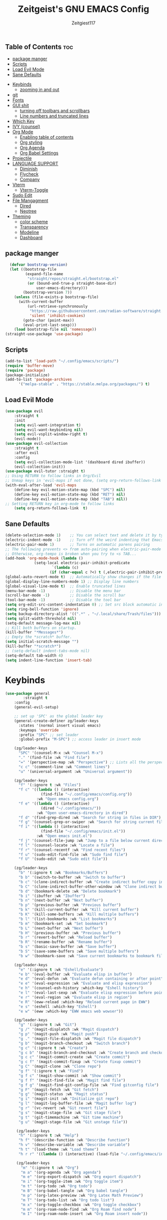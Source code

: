 #+TITLE: Zeitgeist's GNU EMACS Config
#+AUTHOR: Zeitgiest117
#+STARTUP: showeverything
#+OPTIONS: toc:2
#+PROPERTY: header-args :tangle ~/.config/emacs/config.el
** Table of Contents :toc:
  - [[#package-manger][package manger]]
  - [[#scripts][Scripts]]
  - [[#load-evil-mode][Load Evil Mode]]
  - [[#sane-defaults][Sane Defaults]]
- [[#keybinds][Keybinds]]
  - [[#zooming-in-and-out][zooming in and out]]
- [[#git][git]]
- [[#fonts][Fonts]]
- [[#gui-shit][GUI shit]]
  - [[#turning-off-toolbars-and-scrollbars][turning off toolbars and scrollbars]]
  - [[#line-numbers-and-truncated-lines][Line numbers and truncated lines]]
- [[#which-key][Which Key]]
- [[#ivy-counsel][IVY (counsel)]]
- [[#org-mode][Org Mode]]
  - [[#enabling-table-of-contents][Enabling table of contents]]
  - [[#org-styling][Org styling]]
  - [[#org-agenda][Org Agenda]]
  - [[#org-babel-settings][Org Babel Settings]]
- [[#projectile][Projectile]]
- [[#language-support][LANGUAGE SUPPORT]]
  - [[#diminish][Diminish]]
  - [[#flycheck][Flycheck]]
  - [[#company][Company]]
- [[#vterm][Vterm]]
  - [[#vterm-toggle][Vterm-Toggle]]
- [[#sudo-edit][Sudo Edit]]
- [[#file-mangagment][File Mangagment]]
  - [[#dired][Dired]]
  - [[#neotree][Neotree]]
- [[#theming][Theming]]
  - [[#color-scheme][color scheme]]
  - [[#transparency][Transparency]]
  - [[#modeline][Modeline]]
  - [[#dashboard][Dashboard]]

** package manger
#+begin_src emacs-lisp
  (defvar bootstrap-version)
  (let ((bootstrap-file
         (expand-file-name
          "straight/repos/straight.el/bootstrap.el"
          (or (bound-and-true-p straight-base-dir)
              user-emacs-directory)))
        (bootstrap-version 7))
    (unless (file-exists-p bootstrap-file)
      (with-current-buffer
          (url-retrieve-synchronously
           "https://raw.githubusercontent.com/radian-software/straight.el/develop/install.el"
           'silent 'inhibit-cookies)
        (goto-char (point-max))
        (eval-print-last-sexp)))
    (load bootstrap-file nil 'nomessage))
(straight-use-package 'use-package)
#+end_src
** Scripts
#+begin_src emacs-lisp
(add-to-list 'load-path "~/.config/emacs/scripts/")
(require 'buffer-move)
(require 'package)
(package-initialize)
(add-to-list 'package-archives
      '("melpa-stable" . "https://stable.melpa.org/packages/") t)
#+end_src

** Load Evil Mode
#+begin_src emacs-lisp
(use-package evil
    :straight t
	:init
	(setq evil-want-integration t)
	(setq evil-want-keybinding nil)
	(setq evil-vsplit-window-right t)
	(evil-mode))  
(use-package evil-collection
    :straight t
	:after evil
	:config
	(setq evil-collection-mode-list '(dashboard dired ibuffer))
	(evil-collection-init))
(use-package evil-tutor :straight t)
;; Using RETURN to follow links in Org/Evil 
;; Unmap keys in 'evil-maps if not done, (setq org-return-follows-link t) will not work
(with-eval-after-load 'evil-maps
	(define-key evil-motion-state-map (kbd "SPC") nil)
	(define-key evil-motion-state-map (kbd "RET") nil)
	(define-key evil-motion-state-map (kbd "TAB") nil))
;; Setting RETURN key in org-mode to follow links
	(setq org-return-follows-link  t)
#+end_src

** Sane Defaults
#+begin_src emacs-lisp
(delete-selection-mode 1)    ;; You can select text and delete it by typing.
(electric-indent-mode -1)    ;; Turn off the weird indenting that Emacs does by default.
(electric-pair-mode 1)       ;; Turns on automatic parens pairing
;; The following prevents <> from auto-pairing when electric-pair-mode is on.
;; Otherwise, org-tempo is broken when you try to <s TAB...
(add-hook 'org-mode-hook (lambda ()
			 (setq-local electric-pair-inhibit-predicate
					 `(lambda (c)
					(if (char-equal c ?<) t (,electric-pair-inhibit-predicate c))))))
(global-auto-revert-mode t)  ;; Automatically show changes if the file has changed
(global-display-line-numbers-mode 1) ;; Display line numbers
(global-visual-line-mode t)  ;; Enable truncated lines
(menu-bar-mode -1)           ;; Disable the menu bar 
(scroll-bar-mode -1)         ;; Disable the scroll bar
(tool-bar-mode -1)           ;; Disable the tool bar
(setq org-edit-src-content-indentation 0) ;; Set src block automatic indent to 0 instead of 2.
(setq ring-bell-function 'ignore)
(setq backup-directory-alist '((".*" . "~/.local/share/Trash/files"))) ;; change backup saves location to trash folder
(setq split-width-threshold nil)
(setq-default message-log-max nil)
;; Kill both buffers on startup.
(kill-buffer "*Messages*")
;; Empty the *scratch* buffer.
(setq initial-scratch-message "")
(kill-buffer "*scratch*")
;; (setq-default indent-tabs-mode nil)
(setq-default tab-width 4)
(setq indent-line-function 'insert-tab)
#+end_src
* Keybinds
#+begin_src emacs-lisp
(use-package general
        :straight t    
	:config
	(general-evil-setup)

	;; set up 'SPC' as the global leader key
	(general-create-definer zg/leader-keys
	  :states '(normal insert visual emacs)
	  :keymaps 'override
	  :prefix "SPC" ;; set leader
	  :global-prefix "M-SPC") ;; access leader in insert mode

	(zg/leader-keys
	  "SPC" '(counsel-M-x :wk "Counsel M-x")
	  "." '(find-file :wk "Find file")
	  "=" '(perspective-map :wk "Perspective") ;; Lists all the perspective keybindings
	  "c c" '(comment-line :wk "Comment lines")
	  "u" '(universal-argument :wk "Universal argument"))

	(zg/leader-keys
	  "f" '(:ignore t :wk "Files")    
	  "f c" '((lambda () (interactive)
				(find-file "~/.config/emacs/config.org")) 
			  :wk "Open emacs config.org")
	  "f e" '((lambda () (interactive)
				(dired "~/.config/emacs/")) 
			  :wk "Open user-emacs-directory in dired")
	  "f d" '(find-grep-dired :wk "Search for string in files in DIR")
	  "f g" '(counsel-grep-or-swiper :wk "Search for string current file")
	  "f i" '((lambda () (interactive)
				(find-file "~/.config/emacs/init.el")) 
			  :wk "Open emacs init.el")
	  "f j" '(counsel-file-jump :wk "Jump to a file below current directory")
	  "f l" '(counsel-locate :wk "Locate a file")
	  "f r" '(counsel-recentf :wk "Find recent files")
	  "f u" '(sudo-edit-find-file :wk "Sudo find file")
	  "f U" '(sudo-edit :wk "Sudo edit file"))

	(zg/leader-keys
	  "b" '(:ignore t :wk "Bookmarks/Buffers")
	  "b b" '(switch-to-buffer :wk "Switch to buffer")
	  "b c" '(clone-indirect-buffer :wk "Create indirect buffer copy in a split")
	  "b C" '(clone-indirect-buffer-other-window :wk "Clone indirect buffer in new window")
	  "b d" '(bookmark-delete :wk "Delete bookmark")
	  "b i" '(ibuffer :wk "Ibuffer")
	  "b n" '(next-buffer :wk "Next buffer")
	  "b p" '(previous-buffer :wk "Previous buffer")
	  "b k" '(kill-current-buffer :wk "Kill current buffer")
	  "b K" '(kill-some-buffers :wk "Kill multiple buffers")
	  "b l" '(list-bookmarks :wk "List bookmarks")
	  "b m" '(bookmark-set :wk "Set bookmark")
	  "b L" '(next-buffer :wk "Next buffer")
	  "b H" '(previous-buffer :wk "Previous buffer")
	  "b r" '(revert-buffer :wk "Reload buffer")
	  "b R" '(rename-buffer :wk "Rename buffer")
	  "b s" '(basic-save-buffer :wk "Save buffer")
	  "b S" '(save-some-buffers :wk "Save multiple buffers")
	  "b w" '(bookmark-save :wk "Save current bookmarks to bookmark file"))

	(zg/leader-keys
	  "e" '(:ignore t :wk "Eshell/Evaluate")    
	  "e b" '(eval-buffer :wk "Evaluate elisp in buffer")
	  "e d" '(eval-defun :wk "Evaluate defun containing or after point")
	  "e e" '(eval-expression :wk "Evaluate and elisp expression")
	  "e h" '(counsel-esh-history :which-key "Eshell history")
	  "e l" '(eval-last-sexp :wk "Evaluate elisp expression before point")
	  "e r" '(eval-region :wk "Evaluate elisp in region")
	  "e R" '(eww-reload :which-key "Reload current page in EWW")
	  "e s" '(eshell :which-key "Eshell")
	  "e w" '(eww :which-key "EWW emacs web wowser"))

	(zg/leader-keys
	  "g" '(:ignore t :wk "Git")    
	  "g /" '(magit-displatch :wk "Magit dispatch")
	  "g p" '(magit-push :wk "Magit push")
	  "g ." '(magit-file-displatch :wk "Magit file dispatch")
	  "g b" '(magit-branch-checkout :wk "Switch branch")
	  "g c" '(:ignore t :wk "Create") 
	  "g c b" '(magit-branch-and-checkout :wk "Create branch and checkout")
	  "g c c" '(magit-commit-create :wk "Create commit")
	  "g c f" '(magit-commit-fixup :wk "Create fixup commit")
	  "g C" '(magit-clone :wk "Clone repo")
	  "g f" '(:ignore t :wk "Find") 
	  "g f c" '(magit-show-commit :wk "Show commit")
	  "g f f" '(magit-find-file :wk "Magit find file")
	  "g f g" '(magit-find-git-config-file :wk "Find gitconfig file")
	  "g F" '(magit-fetch :wk "Git fetch")
	  "g g" '(magit-status :wk "Magit status")
	  "g i" '(magit-init :wk "Initialize git repo")
	  "g l" '(magit-log-buffer-file :wk "Magit buffer log")
	  "g r" '(vc-revert :wk "Git revert file")
	  "g s" '(magit-stage-file :wk "Git stage file")
	  "g t" '(git-timemachine :wk "Git time machine")
	  "g u" '(magit-stage-file :wk "Git unstage file"))

	 (zg/leader-keys
	  "h" '(:ignore t :wk "Help")
	  "h f" '(describe-function :wk "Describe function")
	  "h v" '(describe-variable :wk "Describe variable")
	  "h t" '(load-theme :wk "Load theme")    
	  "h r r" '((lambda () (interactive) (load-file "~/.config/emacs/init.el")) :wk "Reload emacs config"))

	 (zg/leader-keys
	   "m" '(:ignore t :wk "Org")
	   "m a" '(org-agenda :wk "Org agenda")
	   "m e" '(org-export-dispatch :wk "Org export dispatch")
	   "m i" '(org-toggle-item :wk "Org toggle item")
	   "m t" '(org-todo :wk "Org todo")
	   "m B" '(org-babel-tangle :wk "Org babel tangle")
	   "m p" '(org-latex-preview :wk "Org Latex Math Preview")
	   "m T" '(org-todo-list :wk "Org todo list")
	   "m x" '(org-toggle-checkbox :wk "Org toggle checkbox")
	   "m m" '(org-roam-node-find :wk "Org Roam find node")
	   "m I" '(org-roam-node-insert :wk "Org Roam insert node"))

	 (zg/leader-keys
	   "m b" '(:ignore t :wk "Tables")
	   "m b -" '(org-table-insert-hline :wk "Insert hline in table"))

	 (zg/leader-keys
	   "m" '(:ignore t :wk "Org")
	   "m a" '(org-agenda :wk "Org agenda")
	   "m e" '(org-export-dispatch :wk "Org export dispatch")
	   "m t" '(org-todo :wk "Org todo")
	   "m B" '(org-babel-tangle :wk "Org babel tangle")
	   "m T" '(org-todo-list :wk "Org todo list")
	   "m d t" '(org-time-stamp :wk "Org time stamp"))

 
	 (zg/leader-keys
	  "c" '(:ignore t :wk "Schedule") 
	  "c s" '(org-schedule :wk "Set Org Schedule")
	  "c d" '(org-deadline :wk "Set Org Deadline")
	   )

	 (zg/leader-keys
	   "p" '(projectile-command-map :wk "Projectile"))

	 (zg/leader-keys
	  "t" '(:ignore t :wk "Toggle")
	  "t e" '(eshell-toggle :wk "Toggle eshell")
	  "t f" '(flycheck-mode :wk "Toggle flycheck")
	  "t l" '(display-line-numbers-mode :wk "Toggle line numbers")
	  "t n" '(neotree-toggle :wk "Toggle neotree file viewer")
	  "t o" '(org-mode :wk "Toggle org mode")
	  "t r" '(rainbow-mode :wk "Toggle rainbow mode")
	  "t t" '(visual-line-mode :wk "Toggle truncated lines")
	  "t v" '(vterm-toggle :wk "Toggle vterm")
	  "t d" '(darkroom-mode :wk "Toggle darkroom"))

	 (zg/leader-keys
	  "s" '(:ignore t :wk "Search")
	  "s d" '(dictionary-search :wk "Search dictionary")
	  "s m" '(man :wk "Man pages")
	  "s t" '(tldr :wk "Lookup TLDR docs for a command")
	  "s w" '(woman :wk "Similar to man but doesn't require man"))

	(zg/leader-keys
	   "d" '(:ignore t :wk "Dired")
	   "d d" '(dired :wk "Open dired")
	   "d j" '(dired-jump :wk "Dired jump to current")
	   "d n" '(neotree-dir :wk "Open directory in neotree")
	   "d p" '(peep-dired :wk "Peep-dired"))

	(zg/leader-keys
	  "o" '(:ignore t :wk "Open")
	  "o d" '(dashboard-open :wk "Dashboard")
	  "o e" '(elfeed :wk "Elfeed RSS")
	  "o f" '(make-frame :wk "Open buffer in new frame")
	  "o F" '(select-frame-by-name :wk "Select frame by name"))

	 (zg/leader-keys
	  "w" '(:ignore t :wk "Windows")
	  ;; Window splits
	  "w c" '(evil-window-delete :wk "Close window")
	  "w n" '(evil-window-new :wk "New window")
	  "w s" '(evil-window-split :wk "Horizontal split window")
	  "w v" '(evil-window-vsplit :wk "Vertical split window")
	  ;; Window motions
	  "w h" '(evil-window-left :wk "Window left")
	  "w j" '(evil-window-down :wk "Window down")
	  "w k" '(evil-window-up :wk "Window up")
	  "w l" '(evil-window-right :wk "Window right")
	  "w w" '(evil-window-next :wk "Goto next window")
	  ;; Move Windows
	  "w H" '(buf-move-left :wk "Buffer move left")
	  "w J" '(buf-move-down :wk "Buffer move down")
	  "w K" '(buf-move-up :wk "Buffer move up")
	  "w L" '(buf-move-right :wk "Buffer move right"))
)
#+end_src
** zooming in and out
#+begin_src emacs-lisp
(global-set-key (kbd "C-=") 'text-scale-increase)
(global-set-key (kbd "C--") 'text-scale-decrease)
(global-set-key (kbd "<C-wheel-up>") 'text-scale-increase)
(global-set-key (kbd "<C-wheel-down>") 'text-scale-decrease)
#+end_src

* git
#+begin_src emacs-lisp
    (use-package git-timemachine
      :straight t
  	:after git-timemachine
  	:hook (evil-normalize-keymaps . git-timemachine-hook)
  	:config
  	  (evil-define-key 'normal git-timemachine-mode-map (kbd "C-j") 'git-timemachine-show-previous-revision)
  	  (evil-define-key 'normal git-timemachine-mode-map (kbd "C-k") 'git-timemachine-show-next-revision)
  )
  (use-package magit :straight t)
#+end_src
* Fonts
#+begin_src emacs-lisp
(defun my/set-fonts ()
  (interactive)
  ;; Set font based on existing ones
  (cond
   ((find-font (font-spec :name "Departure Mono"))
    (set-face-attribute 'default nil :font "Departure Mono" :height 140 :weight 'medium)
    (set-face-attribute 'bold nil :weight 'extra-bold))
   ((find-font (font-spec :name "Departure Mono"))
    (set-face-attribute 'default nil :font "Departure Mono" :height 140)))
  (custom-set-faces
   '(tab-bar ((t (:height 0.9))))
   '(mode-line ((t (:height 0.9))))
   '(mode-line-inactive ((t (:inherit mode-line))))
   '(line-number ((t (:height 0.8 :inherit shadow))))
   '(line-number-current-line ((t (:inherit line-number))))
   '(breadcrumb-face ((t (:height 0.8))))
   '(breadcrumb-imenu-leef-face ((t (:height 1.0))))
   '(breadcrumb-project-leef-face ((t (:height 0.8))))))

;; Run on start
(add-hook 'after-init-hook #'my/set-fonts)
(add-hook 'server-after-make-frame-hook #'my/set-fonts)
;; Uncomment the following line if line spacing needs adjusting.
(setq-default line-spacing 0.12)
(use-package rainbow-mode :straight t)
#+end_src

* GUI shit
gooey shit
** turning off toolbars and scrollbars
#+begin_src emacs-lisp
  (menu-bar-mode -1)
  (tool-bar-mode -1)
  (scroll-bar-mode -1)
#+end_src

** Line numbers and truncated lines
#+begin_src emacs-lisp
  (global-display-line-numbers-mode 1)
  (setq display-line-numbers-type 'relative)
  (global-visual-line-mode t)
#+end_src

* Which Key
which fucking keys do i use, is this moonlight sonata?

#+begin_src emacs-lisp
(use-package which-key
  :straight t
	:init
	  (which-key-mode 1)
	:config
	(setq which-key-side-window-location 'bottom
		which-key-sort-order #'which-key-key-order-alpha
		which-key-sort-uppercase-first nil
-add-column-padding 1
-max-display-columns nil
		which-key-min-display-lines 6
		which-key-side-window-slot -10
		which-key-side-window-max-height 0.25
		which-key-idle-delay 0.8
		which-key-max-description-length 25
		which-key-allow-imprecise-window-fit nil
		which-key-separator " → " ))
#+end_src
* IVY (counsel)
#+begin_src emacs-lisp
(use-package counsel
	:straight t
	:after ivy
	:diminish
	:config (counsel-mode))

(use-package ivy
	:straight t
	:bind
	;; ivy-resume resumes the last Ivy-based completion.
	(("C-c C-r" . ivy-resume)
	 ("C-x B" . ivy-switch-buffer-other-window))
	:custom
	(setq ivy-use-virtual-buffers t)
	(setq ivy-count-format "(%d/%d) ")
	(setq enable-recursive-minibuffers t)
	:diminish
	:config
	(ivy-mode))

(use-package all-the-icons-ivy-rich
	:straight t
	:init (all-the-icons-ivy-rich-mode 1))

(use-package ivy-rich
	:after ivy
	:straight t
	:init (ivy-rich-mode 1) ;; this gets us descriptions in M-x.
	:custom
	(ivy-virtual-abbreviate 'full
	 ivy-rich-switch-buffer-align-virtual-buffer t
	 ivy-rich-path-style 'abbrev)
	:config
	(ivy-set-display-transformer 'ivy-switch-buffer
								 'ivy-rich-switch-buffer-transformer))
#+end_src
* Org Mode
** Enabling table of contents
#+begin_src emacs-lisp
(use-package org
  :straight t
)
(use-package toc-org
    :straight t
	:commands toc-org-enable
	:init (add-hook 'org-mode-hook 'toc-org-enable))

(use-package citeproc :straight t)
;;(use-package org-pandoc)
#+end_src

** Org styling
*** Superstar
#+begin_src emacs-lisp
(use-package org-superstar :straight t)
(setq
;;    org-superstar-headline-bullets-list '("⁖" "⁖" "⁖" "⁖" "⁖")
)
;;(add-hook 'org-mode-hook (lambda () (org-superstar-mode 1)))
(setq org-ellipsis " ≫");; 
#+end_src

*** Olivetti
#+begin_src emacs-lisp
(use-package olivetti
  :straight t
  :config
  (message "Olivetti configuration loaded")
  (setq-default olivetti-body-width 110))

(add-hook 'org-mode-hook 'olivetti-mode)
(add-hook 'org-mode-hook (lambda () (display-line-numbers-mode 0)))
(defun org-agenda-open-hook ()
  "Hook to be run when org-agenda is opened"
  (olivetti-mode))

#+end_src

*** Org Modern
#+begin_src emacs-lisp
(use-package org-modern
  :straight t
  :hook
  (org-mode . global-org-modern-mode)
  :custom ;; disable a bunch of shit i find useless
 (org-modern-todo nil)
 (org-modern-todo-faces nil)
 (org-modern-date nil)
 (org-modern-date-active nil)
 (org-modern-date-inactive nil)
 (org-modern-done nil)
 (org-modern-label nil)
 (org-modern-agenda nil)
 (org-modern-timestamp nil)
 (org-modern-progress nil)
 (org-modern-progress-faces nil)
 (org-modern-priority nil)
 (org-modern-priority-faces nil)
 (org-modern-symbol nil)
 (org-modern-statistics nil)
 (org-modern-tags nil)
 (org-modern-faces nil)
 (org-modern-label-border nil)
)
#+end_src

*** Org Tempo 
an org mode package that is installed with emacs but not enabled by default that lets you do cool shit faster like all the source code blocks in this config for example:

| Type the below and press TAB | Expands to...                           |
|------------------------------+-----------------------------------------|
| <a                           | '#+BEGIN_EXPORT ascii' … '#+END_EXPORT  |
| <c                           | '#+BEGIN_CENTER' … '#+END_CENTER'       |
| <C                           | '#+BEGIN_COMMENT' … '#+END_COMMENT'     |
| <e                           | '#+BEGIN_EXAMPLE' … '#+END_EXAMPLE'     |
| <E                           | '#+BEGIN_EXPORT' … '#+END_EXPORT'       |
| <h                           | '#+BEGIN_EXPORT html' … '#+END_EXPORT'  |
| <l                           | '#+BEGIN_EXPORT latex' … '#+END_EXPORT' |
| <q                           | '#+BEGIN_QUOTE' … '#+END_QUOTE'         |
| <s                           | '#+BEGIN_SRC' … '#+END_SRC'             |
| <v                           | '#+BEGIN_VERSE' … '#+END_VERSE'         |

#+begin_src emacs-lisp 
  (require 'org-tempo)
#+end_src

*** Org PDF
#+begin_src emacs-lisp
(setq org-latex-listings 'minted
      org-latex-packages-alist '(("" "minted"))
      org-latex-pdf-process
      '("pdflatex -shell-escape -interaction nonstopmode -output-directory %o %f"
        "pdflatex -shell-escape -interaction nonstopmode -output-directory %o %f"
        "pdflatex -shell-escape -interaction nonstopmode -output-directory %o %f"))
(setq org-format-latex-options (plist-put org-format-latex-options :scale 2.0))
(setq org-latex-pdf-process
      '("latexmk -shell-escape -f -pdf %f"))
#+end_src

*** Org Roam
#+begin_src emacs-lisp
(use-package org-roam
:straight t
:defer t
:hook (org-mode . org-roam-db-autosync-enable)
:config
(setq org-roam-directory (file-truename "~/Notes/roam"))
(setq org-roam-db-location (file-truename "~/Notes/roam/org-roam.db"))
)
(use-package websocket
    :straight t
    :after org-roam)

(use-package org-roam-ui
    :straight t
    :after org-roam ;; or :after org
;;         normally we'd recommend hooking orui after org-roam, but since org-roam does not have
;;         a hookable mode anymore, you're advised to pick something yourself
;;         if you don't care about startup time, use
;;  :hook (after-init . org-roam-ui-mode)
    :config
    (setq org-roam-ui-sync-theme t
          org-roam-ui-follow t
          org-roam-ui-update-on-save t
          org-roam-ui-open-on-start t))
#+end_src

** Org Agenda
#+begin_src emacs-lisp
  (setq org-agenda-files 
		'("~/Notes/Tasks.org"))
#+end_src
** Org Babel Settings
#+begin_src emacs-lisp
(use-package org-auto-tangle
:straight t
:defer t
:hook (org-mode . org-auto-tangle-mode)
:config
(setq org-auto-tangle-default t))

#+end_src

* Projectile
projekts in muh emaks
#+begin_src emacs-lisp
(use-package projectile
    :straight t
	:diminish
	:config
	(projectile-mode 1))
#+end_src
* LANGUAGE SUPPORT
Emacs has built-in programming language modes for Lisp, Scheme, DSSSL, Ada, ASM, AWK, C, C++, Fortran, Icon, IDL (CORBA), IDLWAVE, Java, Javascript, M4, Makefiles, Metafont, Modula2, Object Pascal, Objective-C, Octave, Pascal, Perl, Pike, PostScript, Prolog, Python, Ruby, Simula, SQL, Tcl, Verilog, and VHDL.  Other languages will require you to install additional modes.

#+begin_src emacs-lisp
  (use-package haskell-mode :straight t)
  (use-package lua-mode :straight t)
  (use-package yuck-mode :straight t)
  (use-package markdown-mode :straight t)
  (use-package typescript-mode :straight t)
#+end_src
** Diminish
#+begin_src emacs-lisp
  (use-package diminish :straight t)
#+end_src
** Flycheck
check it bro, ur code aint lookin so fly
#+begin_src emacs-lisp
  (use-package flycheck
  :straight t
  :defer t
  :diminish
  :init (global-flycheck-mode))
#+end_src
** Company
[[https://company-mode.github.io/][Company]] is a text completion framework for Emacs. The name stands for "complete anything".  Completion will start automatically after you type a few letters. Use M-n and M-p to select, <return> to complete or <tab> to complete the common part.

#+begin_src emacs-lisp
(use-package company
    :straight t
	:defer 2
	:diminish
	:custom
	(company-begin-commands '(self-insert-command))
	(company-idle-delay .1)
	(company-minimum-prefix-length 2)
	(company-show-numbers t)
	(company-tooltip-align-annotations 't)
	(global-company-mode t))

(use-package company-box
    :straight t
	:after company
	:diminish
	:hook (company-mode . company-box-mode))
#+end_src
* Vterm
Vterm is a terminal emulator within Emacs.  The 'shell-file-name' setting sets the shell to be used in M-x shell, M-x term, M-x ansi-term and M-x vterm.  By default, the shell is set to 'fish' but could change it to 'bash' or 'zsh' if you prefer.

#+begin_src emacs-lisp
(use-package vterm
:straight t
:config
(setq shell-file-name "/bin/sh"
		vterm-max-scrollback 5000))
#+end_src
** Vterm-Toggle 
[[https://github.com/jixiuf/vterm-toggle][vterm-toggle]] toggles between the vterm buffer and whatever buffer you are editing.

#+begin_src emacs-lisp
(use-package vterm-toggle
    :straight t
	:after vterm
	:config
	(setq vterm-toggle-fullscreen-p nil)
	(setq vterm-toggle-scope 'project)
	(add-to-list 'display-buffer-alist
				 '((lambda (buffer-or-name _)
					   (let ((buffer (get-buffer buffer-or-name)))
						 (with-current-buffer buffer
						   (or (equal major-mode 'vterm-mode)
							   (string-prefix-p vterm-buffer-name (buffer-name buffer))))))
					(display-buffer-reuse-window display-buffer-at-bottom)
					;;(display-buffer-reuse-window display-buffer-in-direction)
					;;display-buffer-in-direction/direction/dedicated is added in emacs27
					;;(direction . bottom)
					;;(dedicated . t) ;dedicated is supported in emacs27
					(reusable-frames . visible)
					(window-height . 0.3))))
#+end_src
* Sudo Edit
sudo edit is a package that lets you edit files that require sudo privileges or switch over to editing with sudo privileges

#+begin_src emacs-lisp
(use-package sudo-edit
    :straight t
	:config
	  (zg/leader-keys
		"f u" '(sudo-edit-find-file :wk "Sudo find file")
		"f U" '(sudo-edit :wk "Sudo edit file")))
#+end_src

* File Mangagment
** Dired
file managment
#+begin_src emacs-lisp
  (use-package dired-open
    :straight t
	:config
	(setq dired-open-extensions '(("gif" . "sxiv")
								  ("jpg" . "sxiv")
								  ("png" . "sxiv")
								  ("pdf" . "zathura")
								  ("mkv" . "mpv")
								  ("mp4" . "mpv"))))

#+end_src

** Neotree 
file tree on the side

#+begin_src emacs-lisp
(use-package neotree
    :straight t
	:config
	(setq neo-smart-open t
		  neo-show-hidden-files t
		  neo-window-width 25 
		  neo-window-fixed-size nil
		  inhibit-compacting-font-caches t
		  projectile-switch-project-action 'neotree-projectile-action) 
		  ;; truncate long file names in neotree
		  (add-hook 'neo-after-create-hook
			 #'(lambda (_)
				 (with-current-buffer (get-buffer neo-buffer-name)
				   (setq truncate-lines t)
				   (setq word-wrap nil)
				   (make-local-variable 'auto-hscroll-mode)
				   (setq auto-hscroll-mode nil)))))
;; show hidden files

#+end_src
* Theming
r/unixporn
** color scheme
the building blocks of rice
#+begin_src emacs-lisp
(use-package doom-themes
  :straight t
  :config
  (doom-themes-org-config)
  (load-theme 'doom-gruvbox t)
  :init
  ;; (setq doom-themes-enable-bold t
  ;;       doom-themes-enable-italic t)
  ;; (doom-themes-org-config)
)
#+end_src

** Transparency
#+begin_src emacs-lisp :tangle no
  (add-to-list 'default-frame-alist '(alpha-background . 90)) ; For all new frames henceforth
#+end_src

** Modeline
#+begin_src emacs-lisp
  (use-package doom-modeline
	:straight t
	:init (doom-modeline-mode 1)
	:config
	(setq doom-modeline-height 35      ;; sets modeline height
		  doom-modeline-bar-width 5    ;; sets right bar width
		  doom-modeline-persp-name t   ;; adds perspective name to modeline
		  doom-modeline-persp-icon t
		  doom-modeline-enable-word-count t)) ;; adds folder icon next to persp name
#+end_src



** Dashboard
#+begin_src emacs-lisp
(use-package dashboard
	:straight t 
	:init
	(setq initial-buffer-choice 'dashboard-open)
	(setq dashboard-set-heading-icons t)
	(setq dashboard-set-file-icons t)
	;; (setq dashboard-banner-logo-title "Emacs Is More Than A Text Editor!")
	;;(setq dashboard-startup-banner 'logo) ;; use standard emacs logo as banner
	(setq dashboard-startup-banner "/home/nightwing/.config/emacs/images/emacs-dash.txt")  ;; use custom image as banner
	(setq dashboard-center-content t) ;; set to 't' for centered content
	(setq dashboard-items '((recents . 5)
							))
	:custom
	(dashboard-modify-heading-icons '((recents . "file-text")
									  (bookmarks . "book")))
	:config
	(dashboard-setup-startup-hook))
#+end_src
